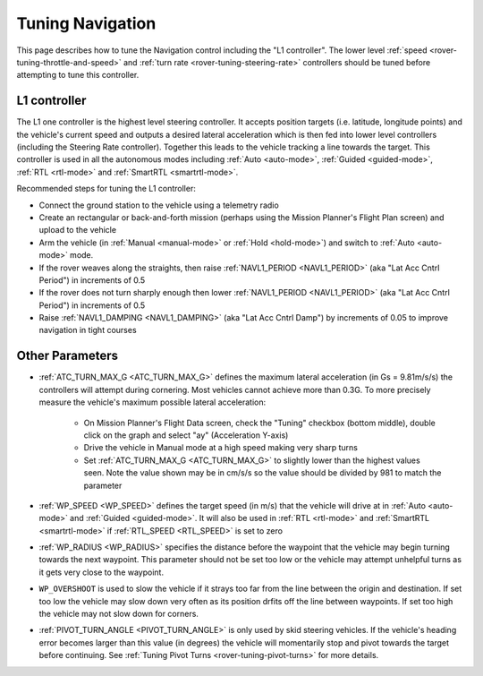 .. _rover-tuning-navigation:

=================
Tuning Navigation
=================

This page describes how to tune the Navigation control including the "L1 controller".  The lower level :ref:`speed <rover-tuning-throttle-and-speed>` and :ref:`turn rate <rover-tuning-steering-rate>` controllers should be tuned before attempting to tune this controller.

.. image:: ../images/rover-tuning-navigation1.png
    :target: ../_images/rover-tuning-navigation1.png

L1 controller
-------------

The L1 one controller is the highest level steering controller.  It accepts position targets (i.e. latitude, longitude points) and the vehicle's current speed and outputs a desired lateral acceleration which is then fed into lower level controllers (including the Steering Rate controller).  Together this leads to the vehicle tracking a line towards the target.  This controller is used in all the autonomous modes including :ref:`Auto <auto-mode>`, :ref:`Guided <guided-mode>`, :ref:`RTL <rtl-mode>` and :ref:`SmartRTL <smartrtl-mode>`.

Recommended steps for tuning the L1 controller:

- Connect the ground station to the vehicle using a telemetry radio
- Create an rectangular or back-and-forth mission (perhaps using the Mission Planner's Flight Plan screen) and upload to the vehicle
- Arm the vehicle (in :ref:`Manual <manual-mode>` or :ref:`Hold <hold-mode>`) and switch to :ref:`Auto <auto-mode>` mode.
- If the rover weaves along the straights, then raise :ref:`NAVL1_PERIOD <NAVL1_PERIOD>` (aka "Lat Acc Cntrl Period") in increments of 0.5
- If the rover does not turn sharply enough then lower :ref:`NAVL1_PERIOD <NAVL1_PERIOD>` (aka "Lat Acc Cntrl Period") in increments of 0.5
- Raise :ref:`NAVL1_DAMPING <NAVL1_DAMPING>` (aka "Lat Acc Cntrl Damp") by increments of 0.05 to improve navigation in tight courses

.. image:: ../images/rover-tuning-navigation-mission.png
    :target: ../_images/rover-tuning-navigation-mission.png

Other Parameters
----------------

- :ref:`ATC_TURN_MAX_G <ATC_TURN_MAX_G>` defines the maximum lateral acceleration (in Gs = 9.81m/s/s) the controllers will attempt during cornering.  Most vehicles cannot achieve more than 0.3G.  To more precisely measure the vehicle's maximum possible lateral acceleration:

    - On Mission Planner's Flight Data screen, check the "Tuning" checkbox (bottom middle), double click on the graph and select "ay" (Acceleration Y-axis)
    - Drive the vehicle in Manual mode at a high speed making very sharp turns
    - Set :ref:`ATC_TURN_MAX_G <ATC_TURN_MAX_G>` to slightly lower than the highest values seen.  Note the value shown may be in cm/s/s so the value should be divided by 981 to match the parameter

- :ref:`WP_SPEED <WP_SPEED>` defines the target speed (in m/s) that the vehicle will drive at in :ref:`Auto <auto-mode>` and :ref:`Guided <guided-mode>`.  It will also be used in :ref:`RTL <rtl-mode>` and :ref:`SmartRTL <smartrtl-mode>` if :ref:`RTL_SPEED <RTL_SPEED>` is set to zero
- :ref:`WP_RADIUS <WP_RADIUS>` specifies the distance before the waypoint that the vehicle may begin turning towards the next waypoint.  This parameter should not be set too low or the vehicle may attempt unhelpful turns as it gets very close to the waypoint.
- ``WP_OVERSHOOT`` is used to slow the vehicle if it strays too far from the line between the origin and destination.  If set too low the vehicle may slow down very often as its position drfits off the line between waypoints.  If set too high the vehicle may not slow down for corners.
- :ref:`PIVOT_TURN_ANGLE <PIVOT_TURN_ANGLE>` is only used by skid steering vehicles.  If the vehicle's heading error becomes larger than this value (in degrees) the vehicle will momentarily stop and pivot towards the target before continuing.  See :ref:`Tuning Pivot Turns <rover-tuning-pivot-turns>` for more details.
